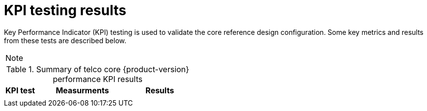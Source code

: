 // Module included in the following assemblies:
//
// * telco_ref_design_specs/ran/telco-ran-ref-validation-artifacts.adoc

:_content-type: REFERENCE
[id="telco-rcorean-ref-config-kpi-testing_{context}"]
= KPI testing results

Key Performance Indicator (KPI) testing is used to validate the core reference design configuration.
Some key metrics and results from these tests are described below.

[NOTE]
====

====

.Summary of telco core {product-version} performance KPI results
[cols="1,3,2", options="header"]
|====
|KPI test
|Measurments
|Results

|
a|
a|

|====
